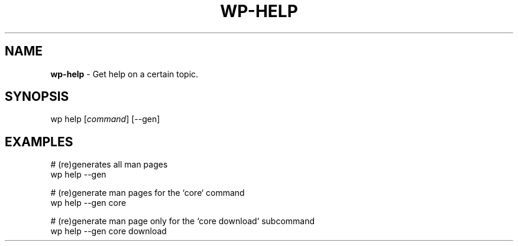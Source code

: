 .\" generated with Ronn/v0.7.3
.\" http://github.com/rtomayko/ronn/tree/0.7.3
.
.TH "WP\-HELP" "1" "" "WP-CLI"
.
.SH "NAME"
\fBwp\-help\fR \- Get help on a certain topic\.
.
.SH "SYNOPSIS"
wp help [\fIcommand\fR] [\-\-gen]
.
.SH "EXAMPLES"
.
.nf

# (re)generates all man pages
wp help \-\-gen

# (re)generate man pages for the `core` command
wp help \-\-gen core

# (re)generate man page only for the `core download` subcommand
wp help \-\-gen core download
.
.fi

